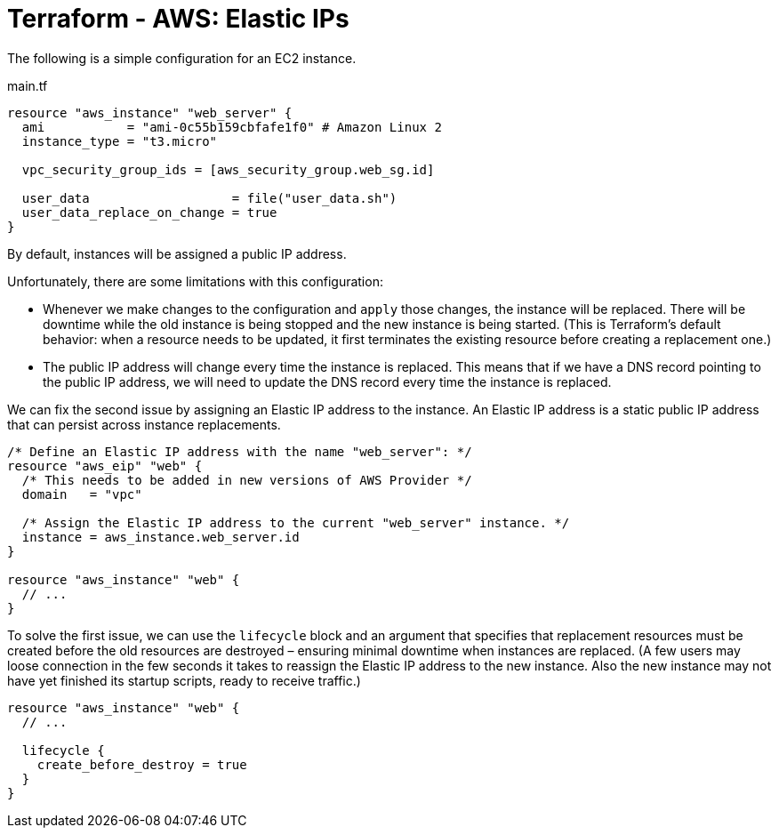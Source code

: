 = Terraform - AWS: Elastic IPs

The following is a simple configuration for an EC2 instance.

.main.tf
[source]
----
resource "aws_instance" "web_server" {
  ami           = "ami-0c55b159cbfafe1f0" # Amazon Linux 2
  instance_type = "t3.micro"

  vpc_security_group_ids = [aws_security_group.web_sg.id]

  user_data                   = file("user_data.sh")
  user_data_replace_on_change = true
}
----

By default, instances will be assigned a public IP address.

Unfortunately, there are some limitations with this configuration:

* Whenever we make changes to the configuration and `apply` those changes, the instance will be replaced. There will be downtime while the old instance is being stopped and the new instance is being started. (This is Terraform's default behavior: when a resource needs to be updated, it first terminates the existing resource before creating a replacement one.)

* The public IP address will change every time the instance is replaced. This means that if we have a DNS record pointing to the public IP address, we will need to update the DNS record every time the instance is replaced.

We can fix the second issue by assigning an Elastic IP address to the instance. An Elastic IP address is a static public IP address that can persist across instance replacements.

[source]
----
/* Define an Elastic IP address with the name "web_server": */
resource "aws_eip" "web" {
  /* This needs to be added in new versions of AWS Provider */
  domain   = "vpc"

  /* Assign the Elastic IP address to the current "web_server" instance. */
  instance = aws_instance.web_server.id
}

resource "aws_instance" "web" {
  // ...
}
----

To solve the first issue, we can use the `lifecycle` block and an argument that specifies that replacement resources must be created before the old resources are destroyed – ensuring minimal downtime when instances are replaced. (A few users may loose connection in the few seconds it takes to reassign the Elastic IP address to the new instance. Also the new instance may not have yet finished its startup scripts, ready to receive traffic.)

[source]
----
resource "aws_instance" "web" {
  // ...

  lifecycle {
    create_before_destroy = true
  }
}
----
